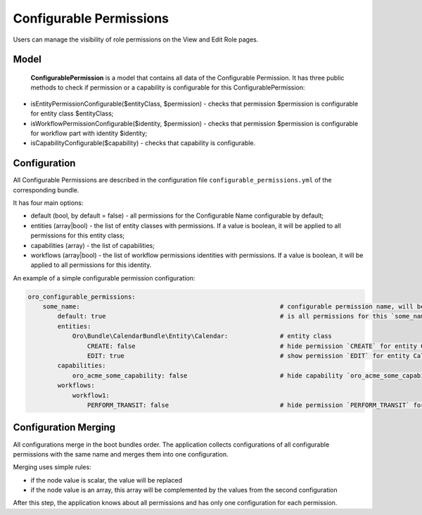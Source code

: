 .. _backend-security-bundle-configurable-permissions:

Configurable Permissions
========================

Users can manage the visibility of role permissions on the View and Edit Role pages.

Model
-----

 **ConfigurablePermission** is a model that contains all data of the Configurable Permission. It has three public methods to check if permission or a capability is configurable for this ConfigurablePermission:

- isEntityPermissionConfigurable($entityClass, $permission) - checks that permission $permission is configurable for entity class $entityClass;

- isWorkflowPermissionConfigurable($identity, $permission) - checks that permission $permission is configurable for workflow part with identity $identity;

- isCapabilityConfigurable($capability) - checks that capability is configurable.

Configuration
-------------

All Configurable Permissions are described in the configuration file ``configurable_permissions.yml`` of the corresponding bundle.

It has four main options:

- default (bool, by default = false) - all permissions for the Configurable Name configurable by default;
- entities (array|bool) - the list of entity classes with permissions. If a value is boolean, it will be applied to all permissions for this entity class;
- capabilities (array) - the list of capabilities;
- workflows (array|bool) - the list of workflow permissions identities with permissions. If a value is boolean, it will be applied to all permissions for this identity.

An example of a simple configurable permission configuration:

.. code-block:: none

    oro_configurable_permissions:
        some_name:                                                      # configurable permission name, will be used by filter
            default: true                                               # is all permissions for this `some_name` configurable by default
            entities:
                Oro\Bundle\CalendarBundle\Entity\Calendar:              # entity class
                    CREATE: false                                       # hide permission `CREATE` for entity Calendar
                    EDIT: true                                          # show permission `EDIT` for entity Calendar
            capabilities:
                oro_acme_some_capability: false                         # hide capability `oro_acme_some_capability` for `some_name`
            workflows:
                workflow1:
                    PERFORM_TRANSIT: false                              # hide permission `PERFORM_TRANSIT` for workflow `workflow1`


Configuration Merging
---------------------

All configurations merge in the boot bundles order. The application collects configurations of all configurable permissions with the same name and merges them into one configuration.

Merging uses simple rules:

* if the node value is scalar, the value will be replaced
* if the node value is an array, this array will be complemented by the values from the second configuration

After this step, the application knows about all permissions and has only one configuration for each permission.